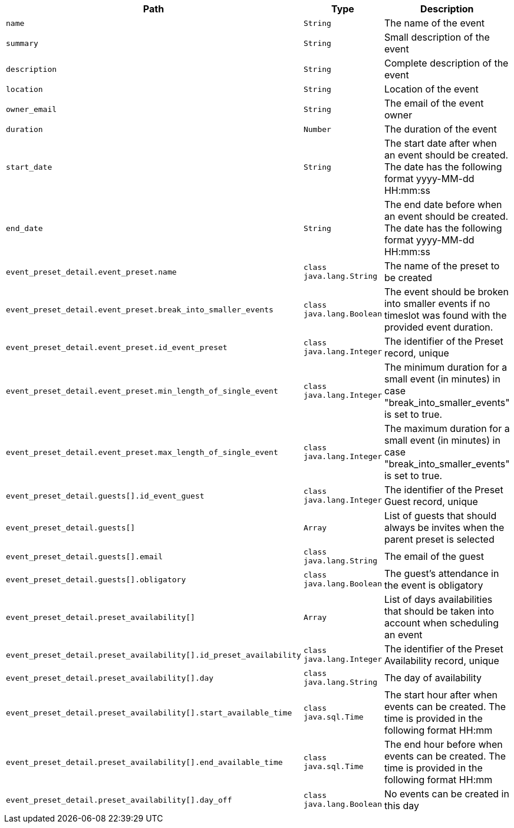|===
|Path|Type|Description

|`+name+`
|`+String+`
|The name of the event

|`+summary+`
|`+String+`
|Small description of the event

|`+description+`
|`+String+`
|Complete description of the event

|`+location+`
|`+String+`
|Location of the event

|`+owner_email+`
|`+String+`
|The email of the event owner

|`+duration+`
|`+Number+`
|The duration of the event

|`+start_date+`
|`+String+`
|The start date after when an event should be created. The date has the following format yyyy-MM-dd HH:mm:ss

|`+end_date+`
|`+String+`
|The end date before when an event should be created. The date has the following format yyyy-MM-dd HH:mm:ss

|`+event_preset_detail.event_preset.name+`
|`+class java.lang.String+`
|The name of the preset to be created

|`+event_preset_detail.event_preset.break_into_smaller_events+`
|`+class java.lang.Boolean+`
|The event should be broken into smaller events if no timeslot was found with the provided event duration.

|`+event_preset_detail.event_preset.id_event_preset+`
|`+class java.lang.Integer+`
|The identifier of the Preset record, unique

|`+event_preset_detail.event_preset.min_length_of_single_event+`
|`+class java.lang.Integer+`
|The minimum duration for a small event (in minutes) in case "break_into_smaller_events" is set to true.

|`+event_preset_detail.event_preset.max_length_of_single_event+`
|`+class java.lang.Integer+`
|The maximum duration for a small event (in minutes) in case "break_into_smaller_events" is set to true.

|`+event_preset_detail.guests[].id_event_guest+`
|`+class java.lang.Integer+`
|The identifier of the Preset Guest record, unique

|`+event_preset_detail.guests[]+`
|`+Array+`
|List of guests that should always be invites when the parent preset is selected

|`+event_preset_detail.guests[].email+`
|`+class java.lang.String+`
|The email of the guest

|`+event_preset_detail.guests[].obligatory+`
|`+class java.lang.Boolean+`
|The guest's attendance in the event is obligatory

|`+event_preset_detail.preset_availability[]+`
|`+Array+`
|List of days availabilities that should be taken into account when scheduling an event

|`+event_preset_detail.preset_availability[].id_preset_availability+`
|`+class java.lang.Integer+`
|The identifier of the Preset Availability record, unique

|`+event_preset_detail.preset_availability[].day+`
|`+class java.lang.String+`
|The day of availability 

|`+event_preset_detail.preset_availability[].start_available_time+`
|`+class java.sql.Time+`
|The start hour after when events can be created. The time is provided in the following format HH:mm

|`+event_preset_detail.preset_availability[].end_available_time+`
|`+class java.sql.Time+`
|The end hour before when events can be created. The time is provided in the following format HH:mm

|`+event_preset_detail.preset_availability[].day_off+`
|`+class java.lang.Boolean+`
|No events can be created in this day

|===